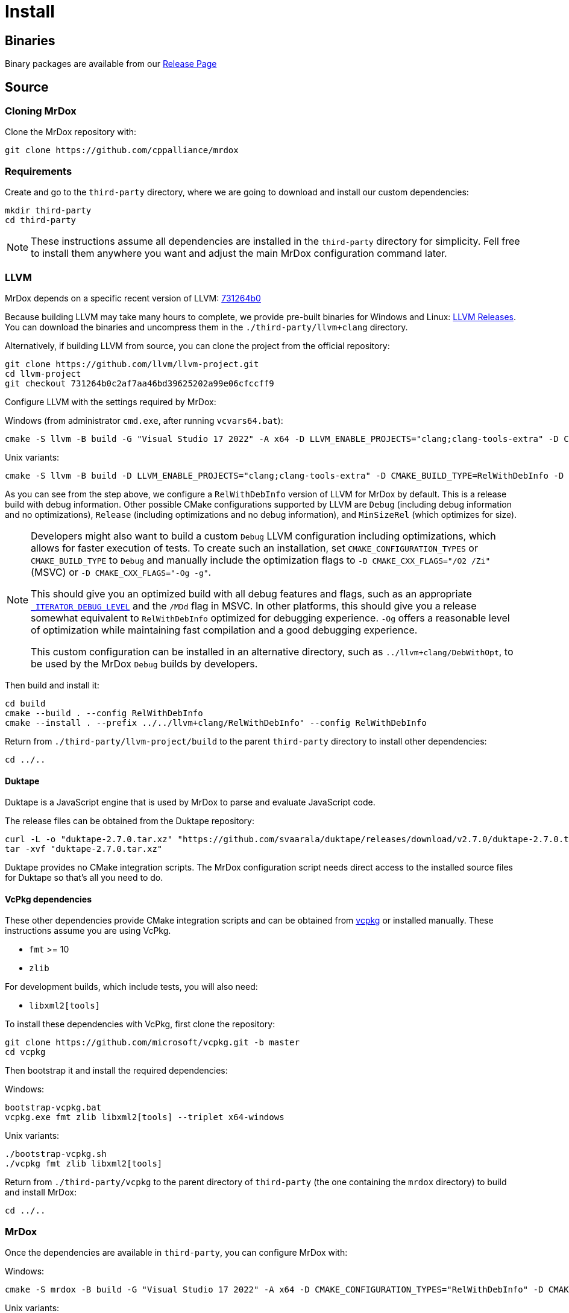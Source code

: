 = Install

== Binaries

Binary packages are available from our https://github.com/cppalliance/mrdox/releases[Release Page,window="_blank"]

== Source

=== Cloning MrDox

Clone the MrDox repository with:

[source,bash]
----
git clone https://github.com/cppalliance/mrdox
----

=== Requirements

Create and go to the `third-party` directory, where we are going to download and install our custom dependencies:

[source,bash]
----
mkdir third-party
cd third-party
----

[NOTE]
====
These instructions assume all dependencies are installed in the `third-party` directory for simplicity.
Fell free to install them anywhere you want and adjust the main MrDox configuration command later.
====

=== LLVM

MrDox depends on a specific recent version of LLVM: https://github.com/llvm/llvm-project/tree/731264b0c2af7aa46bd39625202a99e06cfccff9[731264b0]

Because building LLVM may take many hours to complete, we provide pre-built binaries for Windows and Linux: https://mrdox.com/llvm+clang/[LLVM Releases].
You can download the binaries and uncompress them in the `./third-party/llvm+clang` directory.

Alternatively, if building LLVM from source, you can clone the project from the official repository:

[source,bash]
----
git clone https://github.com/llvm/llvm-project.git
cd llvm-project
git checkout 731264b0c2af7aa46bd39625202a99e06cfccff9
----

Configure LLVM with the settings required by MrDox:

Windows (from administrator `cmd.exe`, after running `vcvars64.bat`):

[source,commandline]
----
cmake -S llvm -B build -G "Visual Studio 17 2022" -A x64 -D LLVM_ENABLE_PROJECTS="clang;clang-tools-extra" -D CMAKE_CONFIGURATION_TYPES="RelWithDebInfo" -D LLVM_ENABLE_RTTI=ON -D CMAKE_INSTALL_PREFIX=../llvm+clang/RelWithDebInfo -D LLVM_ENABLE_IDE=OFF -D LLVM_ENABLE_DIA_SDK=OFF
----

Unix variants:

[source,bash]
----
cmake -S llvm -B build -D LLVM_ENABLE_PROJECTS="clang;clang-tools-extra" -D CMAKE_BUILD_TYPE=RelWithDebInfo -D LLVM_ENABLE_RTTI=ON -D CMAKE_INSTALL_PREFIX=../llvm+clang/RelWithDebInfo
----

As you can see from the step above, we configure a `RelWithDebInfo` version of LLVM for MrDox by default.
This is a release build with debug information.
Other possible CMake configurations supported by LLVM are `Debug` (including debug information and no optimizations), `Release` (including optimizations and no debug information), and `MinSizeRel` (which optimizes for size).

[NOTE]
====
Developers might also want to build a custom `Debug` LLVM configuration including optimizations, which allows for faster execution of tests.
To create such an installation, set `CMAKE_CONFIGURATION_TYPES` or `CMAKE_BUILD_TYPE` to `Debug` and manually include the optimization flags to `-D CMAKE_CXX_FLAGS="/O2 /Zi"` (MSVC) or `-D CMAKE_CXX_FLAGS="-Og -g"`.

This should give you an optimized build with all debug features and flags, such as an appropriate https://learn.microsoft.com/en-us/cpp/standard-library/iterator-debug-level[`_ITERATOR_DEBUG_LEVEL`] and the `/MDd` flag in MSVC.
In other platforms, this should give you a release somewhat equivalent to `RelWithDebInfo` optimized for debugging experience. `-Og` offers a reasonable level of optimization while maintaining fast compilation and a good debugging experience.

This custom configuration can be installed in an alternative directory, such as `../llvm+clang/DebWithOpt`, to be used by the MrDox `Debug` builds by developers.
====

Then build and install it:

[source,bash]
----
cd build
cmake --build . --config RelWithDebInfo
cmake --install . --prefix ../../llvm+clang/RelWithDebInfo" --config RelWithDebInfo
----

Return from `./third-party/llvm-project/build` to the parent `third-party` directory to install other dependencies:

[source,bash]
----
cd ../..
----

==== Duktape

Duktape is a JavaScript engine that is used by MrDox to parse and evaluate JavaScript code.

The release files can be obtained from the Duktape repository:

[source,bash]
----
curl -L -o "duktape-2.7.0.tar.xz" "https://github.com/svaarala/duktape/releases/download/v2.7.0/duktape-2.7.0.tar.xz"
tar -xvf "duktape-2.7.0.tar.xz"
----

Duktape provides no CMake integration scripts.
The MrDox configuration script needs direct access to the installed source files for Duktape so that's all you need to do.

==== VcPkg dependencies

These other dependencies provide CMake integration scripts and can be obtained from https://www.vcpkg.io/[vcpkg] or installed manually.
These instructions assume you are using VcPkg.

* `fmt` >= 10
* `zlib`

For development builds, which include tests, you will also need:

* `libxml2[tools]`

To install these dependencies with VcPkg, first clone the repository:

[source,bash]
----
git clone https://github.com/microsoft/vcpkg.git -b master
cd vcpkg
----

Then bootstrap it and install the required dependencies:

Windows:

[source,bash]
----
bootstrap-vcpkg.bat
vcpkg.exe fmt zlib libxml2[tools] --triplet x64-windows
----

Unix variants:

[source,bash]
----
./bootstrap-vcpkg.sh
./vcpkg fmt zlib libxml2[tools]
----

Return from `./third-party/vcpkg` to the parent directory of `third-party` (the one containing the `mrdox` directory) to build and install MrDox:

[source,bash]
----
cd ../..
----

=== MrDox

Once the dependencies are available in `third-party`, you can configure MrDox with:

Windows:

[source,commandline]
----
cmake -S mrdox -B build -G "Visual Studio 17 2022" -A x64 -D CMAKE_CONFIGURATION_TYPES="RelWithDebInfo" -D CMAKE_EXPORT_COMPILE_COMMANDS=ON -D LLVM_ROOT="%cd%/third-party/llvm+clang/RelWithDebInfo" -D DUKTAPE_SOURCE_ROOT="%cd%/third-party/duktape-2.7.0" -D CMAKE_TOOLCHAIN_FILE="%cd%/third-party/vcpkg/scripts/buildsystems/vcpkg.cmake"
----

Unix variants:

[source,bash]
----
cmake -S mrdox -B build -D CMAKE_BUILD_TYPE=RelWithDebInfo -D CMAKE_EXPORT_COMPILE_COMMANDS=ON -D LLVM_ROOT="$(pwd)/third-party/llvm+clang/RelWithDebInfo" -D DUKTAPE_SOURCE_ROOT="$(pwd)/third-party/duktape-2.7.0" -D CMAKE_TOOLCHAIN_FILE="$(pwd)/third-party/vcpkg/scripts/buildsystems/vcpkg.cmake"
----

[TIP]
====
The MrDox repository also includes a `CMakePresets.json` file that contains the parameters to configure MrDox with CMake.

To specify the installation directories, you can use the `LLVM_ROOT`, `DUKTAPE_SOURCE_ROOT`, `CMAKE_TOOLCHAIN_FILE` environment variables.
To specify a generator (`-G`) and platform name (`-A`), you can use the `CMAKE_GENERATOR` and `CMAKE_GENERATOR_PLATFORM` environment variables.

Alternatively, you can create a `CMakeUserPresets.json` file in the `mrdox` directory with the specific values you want to override in each configuration.
This is typically more convenient than using environment variables when working on an IDE.
The repository includes a `CMakeUserPresets.json.example` file that can be used as a template.
====

Then build and install it with:

[source,bash]
----
cd build
cmake --build .
cmake --install .
----

To customize the installation directory, use the `CMAKE_INSTALL_PREFIX` option or use the `--prefix` option for the `cmake --install .` command.
To customize the C and C++ compilers, use the `CMAKE_C_COMPILER` and `CMAKE_CXX_COMPILER` options.

[NOTE]
====
Developers should also enable `-D BUILD_TESTING=ON`.
If any custom build of LLVM is being used (such as `DebWithOpt`), the `LLVM_ROOT` variable should be set to the installation directory of that build.
====

== Package layout

The MrDox installation directory follows the "Filesystem Hierarchy Standard" (FHS) layout:

* `bin`: the MrDox executable intended to be used by users or invoked from the command line.
* `share`: resource files installed by MrDox
* `doc`: the MrDox documentation
* `include`: the MrDox headers
* `lib`: the MrDox library

The FHS layout provides a directory structure that also serves as a widely accepted convention for organizing files and directories in Unix-like systems, but that can be used in any operating system.
